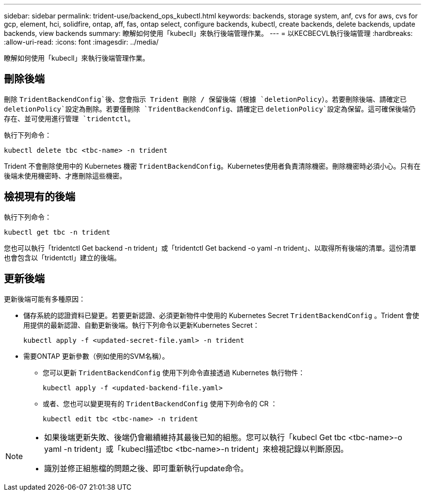 ---
sidebar: sidebar 
permalink: trident-use/backend_ops_kubectl.html 
keywords: backends, storage system, anf, cvs for aws, cvs for gcp, element, hci, solidfire, ontap, aff, fas, ontap select, configure backends, kubectl, create backends, delete backends, update backends, view backends 
summary: 瞭解如何使用「kubecll」來執行後端管理作業。 
---
= 以KECBECVL執行後端管理
:hardbreaks:
:allow-uri-read: 
:icons: font
:imagesdir: ../media/


[role="lead"]
瞭解如何使用「kubecll」來執行後端管理作業。



== 刪除後端

刪除 `TridentBackendConfig`後、您會指示 Trident 刪除 / 保留後端（根據 `deletionPolicy`）。若要刪除後端、請確定已 `deletionPolicy`設定為刪除。若要僅刪除 `TridentBackendConfig`、請確定已 `deletionPolicy`設定為保留。這可確保後端仍存在、並可使用進行管理 `tridentctl`。

執行下列命令：

[listing]
----
kubectl delete tbc <tbc-name> -n trident
----
Trident 不會刪除使用中的 Kubernetes 機密 `TridentBackendConfig`。Kubernetes使用者負責清除機密。刪除機密時必須小心。只有在後端未使用機密時、才應刪除這些機密。



== 檢視現有的後端

執行下列命令：

[listing]
----
kubectl get tbc -n trident
----
您也可以執行「tridentctl Get backend -n trident」或「tridentctl Get backend -o yaml -n trident」、以取得所有後端的清單。這份清單也會包含以「tridentctl」建立的後端。



== 更新後端

更新後端可能有多種原因：

* 儲存系統的認證資料已變更。若要更新認證、必須更新物件中使用的 Kubernetes Secret `TridentBackendConfig` 。Trident 會使用提供的最新認證、自動更新後端。執行下列命令以更新Kubernetes Secret：
+
[listing]
----
kubectl apply -f <updated-secret-file.yaml> -n trident
----
* 需要ONTAP 更新參數（例如使用的SVM名稱）。
+
** 您可以更新 `TridentBackendConfig` 使用下列命令直接透過 Kubernetes 執行物件：
+
[listing]
----
kubectl apply -f <updated-backend-file.yaml>
----
** 或者、您也可以變更現有的 `TridentBackendConfig` 使用下列命令的 CR ：
+
[listing]
----
kubectl edit tbc <tbc-name> -n trident
----




[NOTE]
====
* 如果後端更新失敗、後端仍會繼續維持其最後已知的組態。您可以執行「kubecl Get tbc <tbc-name>-o yaml -n trident」或「kubecl描述tbc <tbc-name>-n trident」來檢視記錄以判斷原因。
* 識別並修正組態檔的問題之後、即可重新執行update命令。


====